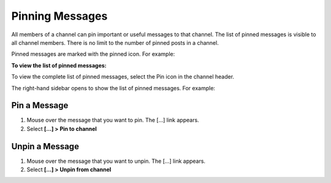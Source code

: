 .. _pinning-messages:

Pinning Messages
================

|all-plans| |cloud| |self-hosted|

.. |all-plans| image:: ../images/all-plans-badge.png
  :scale: 30
  :target: https://mattermost.com/pricing
  :alt: Available in Mattermost Free and Starter subscription plans.

.. |cloud| image:: ../images/cloud-badge.png
  :scale: 30
  :target: https://mattermost.com/download
  :alt: Available for Mattermost Cloud deployments.

.. |self-hosted| image:: ../images/self-hosted-badge.png
  :scale: 30
  :target: https://mattermost.com/deploy
  :alt: Available for Mattermost Self-Hosted deployments.

All members of a channel can pin important or useful messages to that channel. The list of pinned messages is visible to all channel members. There is no limit to the number of pinned posts in a channel.

Pinned messages are marked with the pinned icon. For example:

.. image:: ../images/pinned-example-channel.png
  :alt: Enter slash commands in the message field.

**To view the list of pinned messages:**

To view the complete list of pinned messages, select the Pin icon in the channel header. 

.. image:: ../images/pinned-posts.png
  :alt: Open pinned messages in the right-hand sidebar.

The right-hand sidebar opens to show the list of pinned messages. For example:

.. image:: ../images/pinned-example-rhs.png
  :alt: Review the list of pinned messages.

Pin a Message
-------------

1. Mouse over the message that you want to pin. The [...] link appears.
2. Select **[...] > Pin to channel**

Unpin a Message
---------------

1. Mouse over the message that you want to unpin. The [...] link appears.
2. Select **[...] > Unpin from channel**
